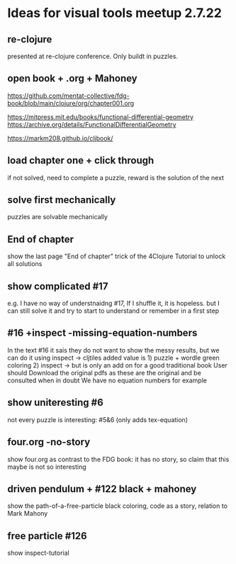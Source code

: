 * Ideas for visual tools meetup 2.7.22
** re-clojure
presented at re-clojure conference. Only buildt in puzzles.

** open book + .org + Mahoney
https://github.com/mentat-collective/fdg-book/blob/main/clojure/org/chapter001.org

https://mitpress.mit.edu/books/functional-differential-geometry
https://archive.org/details/FunctionalDifferentialGeometry

https://markm208.github.io/cljbook/

** load chapter one + click through
if not solved, need to complete a puzzle, reward is the solution of the next

** solve first mechanically
puzzles are solvable mechanically

** End of chapter
show the last page "End of chapter" trick of the 4Clojure Tutorial to unlock all solutions

** show complicated #17
e.g. I have no way of understnaidng #17, If I shuffle it, it is hopeless.
but I can still solve it and try to start to understand or remember in a first step

** #16 +inspect -missing-equation-numbers
In the text #16 it sais they do not want to show the messy results, but we can do it using inspect
-> cljtiles added value is 1) puzzle + wordle green coloring 2) inspect
-> but is only an add on for a good traditional book
User should Download the original pdfs as these are the original and be consulted when in doubt
We have no equation numbers for example

** show uniteresting #6
not every puzzle is interesting: #5&6 (only adds tex-equation)

** four.org -no-story
show four.org as contrast to the FDG book: it has no story, so claim that this maybe is not so interesting

** driven pendulum + #122 black + mahoney
show the path-of-a-free-particle black coloring, code as a story,
relation to Mark Mahony

** free particle #126
show inspect-tutorial
